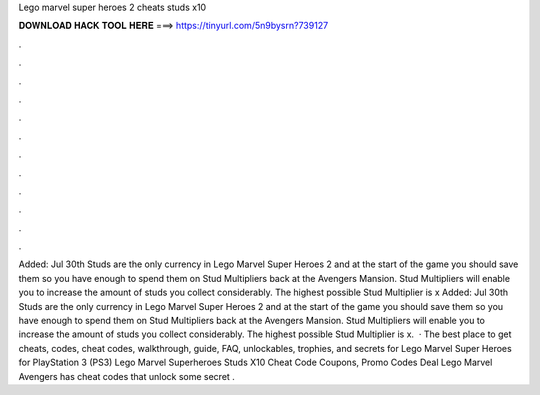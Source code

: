 Lego marvel super heroes 2 cheats studs x10

𝐃𝐎𝐖𝐍𝐋𝐎𝐀𝐃 𝐇𝐀𝐂𝐊 𝐓𝐎𝐎𝐋 𝐇𝐄𝐑𝐄 ===> https://tinyurl.com/5n9bysrn?739127

.

.

.

.

.

.

.

.

.

.

.

.

Added: Jul 30th Studs are the only currency in Lego Marvel Super Heroes 2 and at the start of the game you should save them so you have enough to spend them on Stud Multipliers back at the Avengers Mansion. Stud Multipliers will enable you to increase the amount of studs you collect considerably. The highest possible Stud Multiplier is x Added: Jul 30th Studs are the only currency in Lego Marvel Super Heroes 2 and at the start of the game you should save them so you have enough to spend them on Stud Multipliers back at the Avengers Mansion. Stud Multipliers will enable you to increase the amount of studs you collect considerably. The highest possible Stud Multiplier is x.  · The best place to get cheats, codes, cheat codes, walkthrough, guide, FAQ, unlockables, trophies, and secrets for Lego Marvel Super Heroes for PlayStation 3 (PS3) Lego Marvel Superheroes Studs X10 Cheat Code Coupons, Promo Codes Deal  Lego Marvel Avengers has cheat codes that unlock some secret .